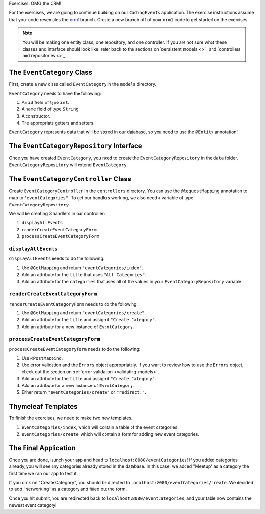 .. _orm1-exercises:

Exercises: OMG the ORM!

For the exercises, we are going to continue building on our ``CodingEvents`` application.
The exercise instructions assume that your code resembles the `orm1 <https://github.com/LaunchCodeEducation/CodingEventsDemo/tree/orm1>`_ branch.
Create a new branch off of your ``orm1`` code to get started on the exercises. 

.. admonition:: Note

   You will be making one entity class, one repository, and one controller.
   If you are not sure what these classes and interface should look like, refer back to the sections on `persistent models <>`_ and `controllers and repositories <>`_.

The ``EventCategory`` Class
---------------------------

First, create a new class called ``EventCategory`` in the ``models`` directory.

``EventCategory`` needs to have the following:

#. An ``id`` field of type ``int``.
#. A ``name`` field of type ``String``.
#. A constructor.
#. The appropriate getters and setters.

``EventCategory`` represents data that will be stored in our database, so you need to use the ``@Entity`` annotation!

The ``EventCategoryRepository`` Interface
-----------------------------------------

Once you have created ``EventCategory``, you need to create the ``EventCategoryRepository`` in the ``data`` folder.
``EventCategoryRepository`` will extend ``EventCategory``.

The ``EventCategoryController`` Class
-------------------------------------

Create ``EventCategoryController`` in the ``controllers`` directory.
You can use the ``@RequestMapping`` annotation to map to ``"eventCategories"``.
To get our handlers working, we also need a variable of type ``EventCategoryRepository``.

We will be creating 3 handlers in our controller:

#. ``displayAllEvents``
#. ``renderCreateEventCategoryForm``
#. ``processCreateEventCategoryForm``

``displayAllEvents``
^^^^^^^^^^^^^^^^^^^^

``displayAllEvents`` needs to do the following:

#. Use ``@GetMapping`` and return ``"eventCategories/index"``.
#. Add an attribute for the ``title`` that uses ``"All Categories"``.
#. Add an attribute for the ``categories`` that uses all of the values in your ``EventCategoryRepository`` variable.

``renderCreateEventCategoryForm``
^^^^^^^^^^^^^^^^^^^^^^^^^^^^^^^^^

``renderCreateEventCategoryForm`` needs to do the following:

#. Use ``@GetMapping`` and return ``"eventCategories/create"``.
#. Add an attribute for the ``title`` and assign it ``"Create Category"``.
#. Add an attribute for a new instance of ``EventCategory``.

``processCreateEventCategoryForm``
^^^^^^^^^^^^^^^^^^^^^^^^^^^^^^^^^^

``processCreateEventCategoryForm`` needs to do the following:

#. Use ``@PostMapping``.
#. Use error validation and the ``Errors`` object appropriately. If you want to review how to use the ``Errors`` object, check out the section on :ref:`error validation <validating-models>`.
#. Add an attribute for the ``title`` and assign it ``"Create Category"``.
#. Add an attribute for a new instance of ``EventCategory``.
#. Either return ``"eventCategories/create"`` or ``"redirect:"``.

Thymeleaf Templates
-------------------

To finish the exercises, we need to make two new templates.

#. ``eventCategories/index``, which will contain a table of the event categories.
#. ``eventCategories/create``, which will contain a form for adding new event categories.

The Final Application
---------------------

Once you are done, launch your app and head to ``localhost:8080/eventCategories``!
If you added categories already, you will see any categories already stored in the database.
In this case, we added "Meetup" as a category the first time we ran our app to test it.

.. TODO: Add figure showing categories table with only Meetup in it

If you click on "Create Category", you should be directed to ``localhost:8080/eventCategories/create``.
We decided to add "Networking" as a category and filled out the form.

.. TODO: Add figure showing the category form filled out with the word Networking

Once you hit submit, you are redirected back to ``localhost:8080/eventCategories``, and your table now contains the newest event category!

.. TODO: Add figure showing categories table with Meetup and Networking in it.
